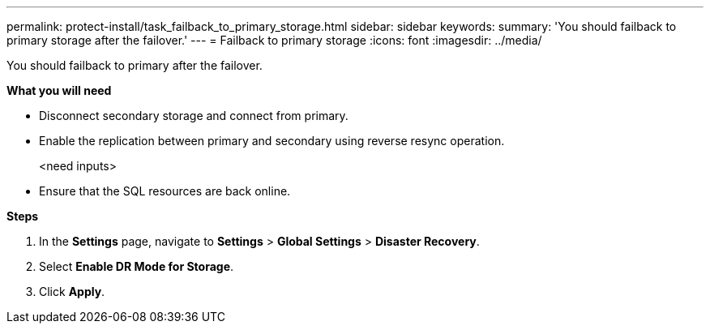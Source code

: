 ---
permalink: protect-install/task_failback_to_primary_storage.html
sidebar: sidebar
keywords:
summary: 'You should failback to primary storage after the failover.'
---
=  Failback to primary storage
:icons: font
:imagesdir: ../media/

[.lead]
You should failback to primary after the failover.

*What you will need*

* Disconnect secondary storage and connect from primary.
* Enable the replication between primary and secondary using reverse resync operation.
+
<need inputs>
* Ensure that the SQL resources are back online.

*Steps*

. In the *Settings* page, navigate to *Settings* > *Global Settings* > *Disaster Recovery*.
. Select *Enable DR Mode for Storage*.
. Click *Apply*.
